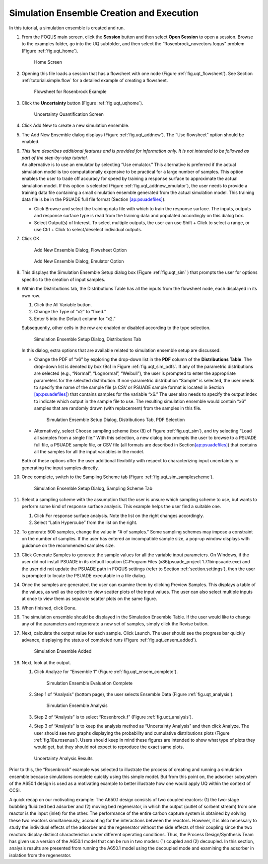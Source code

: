 .. _subsec:uqt_sim:

Simulation Ensemble Creation and Execution
------------------------------------------

In this tutorial, a simulation ensemble is created and run.

#. From the FOQUS main screen, click the **Session** button and then
   select **Open Session** to open a session. Browse to the examples
   folder, go into the UQ subfolder, and then select the
   “Rosenbrock_novectors.foqus" problem (Figure
   :ref:`fig.uqt_home`).

   .. figure:: ../figs/tutorial/1_home2.png
      :alt: Home Screen
      :name: fig.uqt_home

      Home Screen

#. Opening this file loads a session that has a flowsheet with one node
   (Figure :ref:`fig.uqt_flowsheet`). See Section
   :ref:`tutorial.simple.flow`
   for a detailed example of creating a flowsheet.

   .. figure:: ../figs/tutorial/2_flowsheet2.png
      :alt: Flowsheet for Rosenbrock Example
      :name: fig.uqt_flowsheet

      Flowsheet for Rosenbrock Example

#. Click the **Uncertainty** button (Figure
   :ref:`fig.uqt_uqhome`).

   .. figure:: ../figs/tutorial/3_UQScreen2.png
      :alt: Uncertainty Quantification Screen
      :name: fig.uqt_uqhome

      Uncertainty Quantification Screen

#. Click Add New to create a new simulation ensemble.

#. The Add New Ensemble dialog displays
   (Figure :ref:`fig.uqt_addnew`). The “Use
   flowsheet” option should be enabled.

#. | *This item describes additional features and is provided for
     information only. It is not intended to be followed as part of the
     step-by-step tutorial.*
   | An alternative is to use an emulator by selecting “Use emulator.”
     This alternative is preferred if the actual simulation model is too
     computationally expensive to be practical for a large number of
     samples. This option enables the user to trade off accuracy for
     speed by training a response surface to approximate the actual
     simulation model. If this option is selected (Figure
     :ref:`fig.uqt_addnew_emulator`), the user
     needs to provide a training data file containing a small simulation
     ensemble generated from the actual simulation model. This training
     data file is be in the PSUADE full file format (Section
     `[ap:psuadefiles] <#ap:psuadefiles>`__).

   -  Click Browse and select the training data file with which to train
      the response surface. The inputs, outputs and response surface
      type is read from the training data and populated accordingly on
      this dialog box.

   -  Select Output(s) of Interest. To select multiple outputs, the user
      can use Shift + Click to select a range, or use Ctrl + Click to
      select/deselect individual outputs.

#. Click OK.

   .. figure:: ../figs/tutorial/4_AddNewEnsemble2.png
      :alt: Add New Ensemble Dialog, Flowsheet Option
      :name: fig.uqt_addnew

      Add New Ensemble Dialog, Flowsheet Option

   .. raw:: latex

      \centering

   .. figure:: ../figs/tutorial/4a_AddNewEnsemble2_Emulator.png
      :alt: Add New Ensemble Dialog, Emulator Option
      :name: fig.uqt_addnew_emulator

      Add New Ensemble Dialog, Emulator Option

   .. raw:: latex

      \resume{enumerate}

#. This displays the Simulation Ensemble Setup dialog box
   (Figure :ref:`fig.uqt_sim` ) that prompts the user
   for options specific to the creation of input samples.

#. Within the Distributions tab, the Distributions Table has all the
   inputs from the flowsheet node, each displayed in its own row.

   #. Click the All Variable button.

   #. Change the Type of “x2” to “fixed.”

   #. Enter 5 into the Default column for “x2.”

   Subsequently, other cells in the row are enabled or disabled
   according to the type selection.

   .. figure:: ../figs/tutorial/5_SimSetup2.png
      :alt: Simulation Ensemble Setup Dialog, Distributions Tab
      :name: fig.uqt_sim

      Simulation Ensemble Setup Dialog, Distributions Tab

   .. raw:: latex

      \suspend{enumerate}

   In this dialog, extra options that are available related to
   simulation ensemble setup are discussed.

   -  Change the PDF of “x6” by exploring the drop-down list in the
      **PDF** column of the **Distributions Table**. The drop-down list
      is denoted by box (9c) in Figure
      :ref:`fig.uqt_sim_pdfs`. If any of the
      parametric distributions are selected (e.g., “Normal”,
      “Lognormal”, “Weibull”), the user is prompted to enter the
      appropriate parameters for the selected distribution. If
      non-parametric distribution “Sample” is selected, the user needs
      to specify the name of the sample file (a CSV or PSUADE sample
      format is located in Section
      `[ap:psuadefiles] <#ap:psuadefiles>`__) that contains samples for
      the variable “x6.” The user also needs to specify the output index
      to indicate which output in the sample file to use. The resulting
      simulation ensemble would contain “x6” samples that are randomly
      drawn (with replacement) from the samples in this file.

      .. figure:: ../figs/tutorial/6_SimSetupPDFs2.png
         :alt: Simulation Ensemble Setup Dialog, Distributions Tab, PDF
         :name: fig.uqt_sim_pdfs

         Simulation Ensemble Setup Dialog, Distributions Tab, PDF
         Selection

   -  Alternatively, select Choose sampling scheme (box (8) of
      Figure :ref:`fig.uqt_sim`), and try selecting
      “Load all samples from a single file.” With this selection, a new
      dialog box
      prompts the user to browse to a PSUADE full file, a PSUADE sample
      file, or CSV file (all formats are described in
      Section\ `[ap:psuadefiles] <#ap:psuadefiles>`__) that contains
      all the samples for all the input variables in the model.

   Both of these options offer the user additional flexibility with
   respect to characterizing input uncertainty or generating the input
   samples directly.

   .. raw:: latex

      \resume{enumerate}

#. Once complete, switch to the Sampling Scheme tab
   (Figure :ref:`fig.uqt_sim_samplescheme`).

   .. figure:: ../figs/tutorial/7_SimSetupSampling2.png
      :alt: Simulation Ensemble Setup Dialog, Sampling Scheme Tab
      :name: fig.uqt_sim_samplescheme

      Simulation Ensemble Setup Dialog, Sampling Scheme Tab

#. Select a sampling scheme with the assumption that the user is unsure
   which sampling scheme to use, but wants to perform some kind of
   response surface analysis. This example helps the user find a
   suitable one.

   #. Click For response surface analysis. Note the list on the right
      changes accordingly.

   #. Select “Latin Hypercube” from the list on the right.

#. To generate 500 samples, change the value in “# of samples.” Some
   sampling schemes may impose a constraint on the number of samples. If
   the user has entered an incompatible sample size, a pop-up window
   displays with guidance on the recommended samples size.

#. Click Generate Sample\ s to generate the sample values for all the
   variable input parameters. On Windows, if the user did not install
   PSUADE in its default location (C:\Program Files (x86)\psuade_project
   1.7.1\bin\psuade.exe) and the user did not update the PSUADE path in
   FOQUS settings (refer to
   Section :ref:`section.settings`), then the user is
   prompted to locate the PSUADE executable in a file dialog.

#. Once the samples are generated, the user can examine them by clicking
   Preview Samples. This displays a table of the values, as well as the
   option to view scatter plots of the input values. The user can also
   select multiple inputs at once to view them as separate scatter plots
   on the same figure.

#. When finished, click Done.

#. The simulation ensemble should be displayed in the Simulation
   Ensemble Table. If the user would like to change any of the
   parameters and regenerate a new set of samples, simply click the
   Revise button.

#. Next, calculate the output value for each sample. Click Launch. The
   user should see the progress bar quickly advance, displaying the
   status of completed runs
   (Figure :ref:`fig.uqt_ensem_added`).

   .. figure:: ../figs/tutorial/8_EnsembleAdded3.png
      :alt: Simulation Ensemble Added
      :name: fig.uqt_ensem_added

      Simulation Ensemble Added

#. Next, look at the output.

   #. Click Analyze for “Ensemble 1”
      (Figure :ref:`fig.uqt_ensem_complete`).

      .. figure:: ../figs/tutorial/9_EnsembleEvalComplete3.png
         :alt: Simulation Ensemble Evaluation Complete
         :name: fig.uqt_ensem_complete

         Simulation Ensemble Evaluation Complete

   #. Step 1 of “Analysis” (bottom page), the user selects Ensemble Data
      (Figure :ref:`fig.uqt_analysis`).

      .. figure:: ../figs/tutorial/10_AnalysisDialog3.png
         :alt: Simulation Ensemble Analysis
         :name: fig.uqt_analysis

         Simulation Ensemble Analysis

   #. Step 2 of “Analysis” is to select “Rosenbrock.f”
      (Figure :ref:`fig.uqt_analysis`).

   #. Step 3 of “Analysis” is to keep the analysis method as
      “Uncertainty Analysis” and then click Analyze. The user should see
      two graphs displaying the probability and cumulative distributions
      plots (Figure :ref:`fig.10a.rosenua`). Users should keep in mind
      these figures are intended to show what type of plots they would get, 
      but they should not expect to reproduce the exact same plots.

   .. figure:: ../figs/tutorial/10a_RosenbrockUA2.png.png
      :alt: Uncertainty Analysis Results
      :name: fig.10a.rosenua

      Uncertainty Analysis Results

Prior to this, the “Rosenbrock” example was selected to illustrate the
process of creating and running a simulation ensemble because
simulations complete quickly using this simple model. But from this
point on, the adsorber subsystem of the A650.1 design is used as a
motivating example to better illustrate how one would apply UQ within
the context of CCSI.

A quick recap on our motivating example: The A650.1 design consists of
two coupled reactors: (1) the two-stage bubbling fluidized bed adsorber
and (2) moving bed regenerator, in which the output (outlet of sorbent
stream) from one reactor is the input (inlet) for the other. The
performance of the entire carbon capture system is obtained by solving
these two reactors simultaneously, accounting for the interactions
between the reactors. However, it is also necessary to study the
individual effects of the adsorber and the regenerator without the side
effects of their coupling since the two reactors display distinct
characteristics under different operating conditions. Thus, the Process
Design/Synthesis Team has given us a version of the A650.1 model that
can be run in two modes: (1) coupled and (2) decoupled. In this section,
analysis results are presented from running the A650.1 model using the
decoupled mode and examining the adsorber in isolation from the
regenerator.
